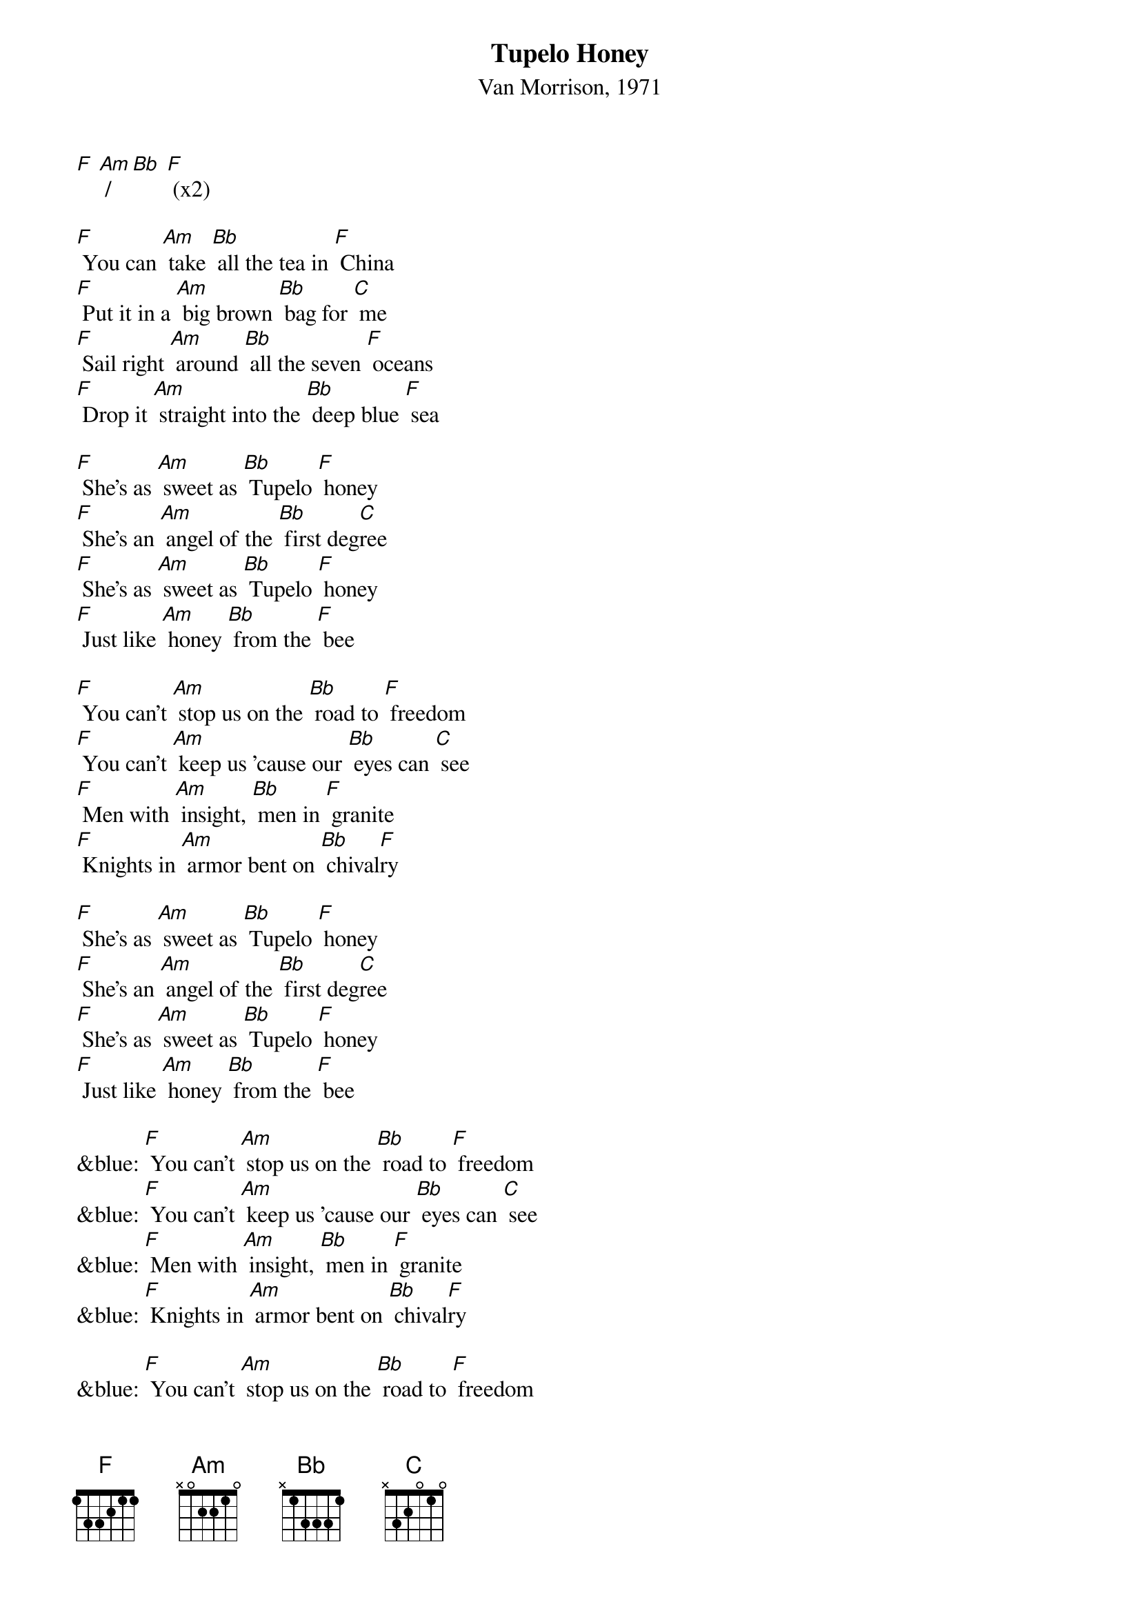{t: Tupelo Honey}
{st: Van Morrison, 1971}

[F] [Am] / [Bb] [F] (x2)

[F] You can [Am] take [Bb] all the tea in [F] China
[F] Put it in a [Am] big brown [Bb] bag for [C] me
[F] Sail right [Am] around [Bb] all the seven [F] oceans
[F] Drop it [Am] straight into the [Bb] deep blue [F] sea

[F] She's as [Am] sweet as [Bb] Tupelo [F] honey
[F] She's an [Am] angel of the [Bb] first deg[C]ree
[F] She's as [Am] sweet as [Bb] Tupelo [F] honey
[F] Just like [Am] honey [Bb] from the [F] bee

[F] You can't [Am] stop us on the [Bb] road to [F] freedom
[F] You can't [Am] keep us 'cause our [Bb] eyes can [C] see
[F] Men with [Am] insight, [Bb] men in [F] granite
[F] Knights in [Am] armor bent on [Bb] chival[F]ry

[F] She's as [Am] sweet as [Bb] Tupelo [F] honey
[F] She's an [Am] angel of the [Bb] first deg[C]ree
[F] She's as [Am] sweet as [Bb] Tupelo [F] honey
[F] Just like [Am] honey [Bb] from the [F] bee

&blue: [F] You can't [Am] stop us on the [Bb] road to [F] freedom
&blue: [F] You can't [Am] keep us 'cause our [Bb] eyes can [C] see
&blue: [F] Men with [Am] insight, [Bb] men in [F] granite
&blue: [F] Knights in [Am] armor bent on [Bb] chival[F]ry

&blue: [F] You can't [Am] stop us on the [Bb] road to [F] freedom
&blue: [F] You can't [Am] keep us 'cause our [Bb] eyes can [C] see
&blue: [F] Men with [Am] insight, [Bb] men in [F] granite
&blue: [F] Knights in [Am] armor bent on [Bb] chival[F]ry

[F] You can't [Am] stop us on the [Bb] road to [F] freedom
[F] You can't [Am] keep us 'cause our [Bb] eyes can [C] see
[F] Men with [Am] insight, [Bb] men in [F] granite
[F] Knights in [Am] armor bent on [Bb] chival[F]ry

[F] She's as [Am] sweet as [Bb] Tupelo [F] honey
[F] She's an [Am] angel of the [Bb] first deg[C]ree
[F] She's as [Am] sweet as [Bb] Tupelo [F] honey
[F] Just like [Am] honey [Bb] from the [F] bee

[F] You know [Am] she's alright [Bb] she's alright with [F] me
[F] You know, [Am] you know, you know, [Bb] she's alright she's [F] alright with me

[F] You can [Am] take [Bb] all the tea in [F] China
[F] Put it in a [Am] big brown [Bb] bag for [C] me
[F] Sail right [Am] around [Bb] all the seven [F] oceans
[F] Drop it [Am] straight into the [Bb] deep blue [F] sea

[F] She's as [Am] sweet as [Bb] Tupelo [F] honey
[F] She's an [Am] angel of the [Bb] first deg[C]ree
[F] She's as [Am] sweet as [Bb] Tupelo [F] honey
[F] Just like [Am] honey [Bb] from the [F] bee
